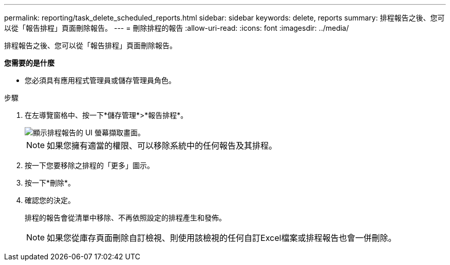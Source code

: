 ---
permalink: reporting/task_delete_scheduled_reports.html 
sidebar: sidebar 
keywords: delete, reports 
summary: 排程報告之後、您可以從「報告排程」頁面刪除報告。 
---
= 刪除排程的報告
:allow-uri-read: 
:icons: font
:imagesdir: ../media/


[role="lead"]
排程報告之後、您可以從「報告排程」頁面刪除報告。

*您需要的是什麼*

* 您必須具有應用程式管理員或儲存管理員角色。


.步驟
. 在左導覽窗格中、按一下*儲存管理*>*報告排程*。
+
image::../media/scheduled_reports_2.gif[顯示排程報告的 UI 螢幕擷取畫面。]

+
[NOTE]
====
如果您擁有適當的權限、可以移除系統中的任何報告及其排程。

====
. 按一下您要移除之排程的「更多」圖示image:../media/more_icon.gif[""]。
. 按一下*刪除*。
. 確認您的決定。
+
排程的報告會從清單中移除、不再依照設定的排程產生和發佈。

+
[NOTE]
====
如果您從庫存頁面刪除自訂檢視、則使用該檢視的任何自訂Excel檔案或排程報告也會一併刪除。

====


